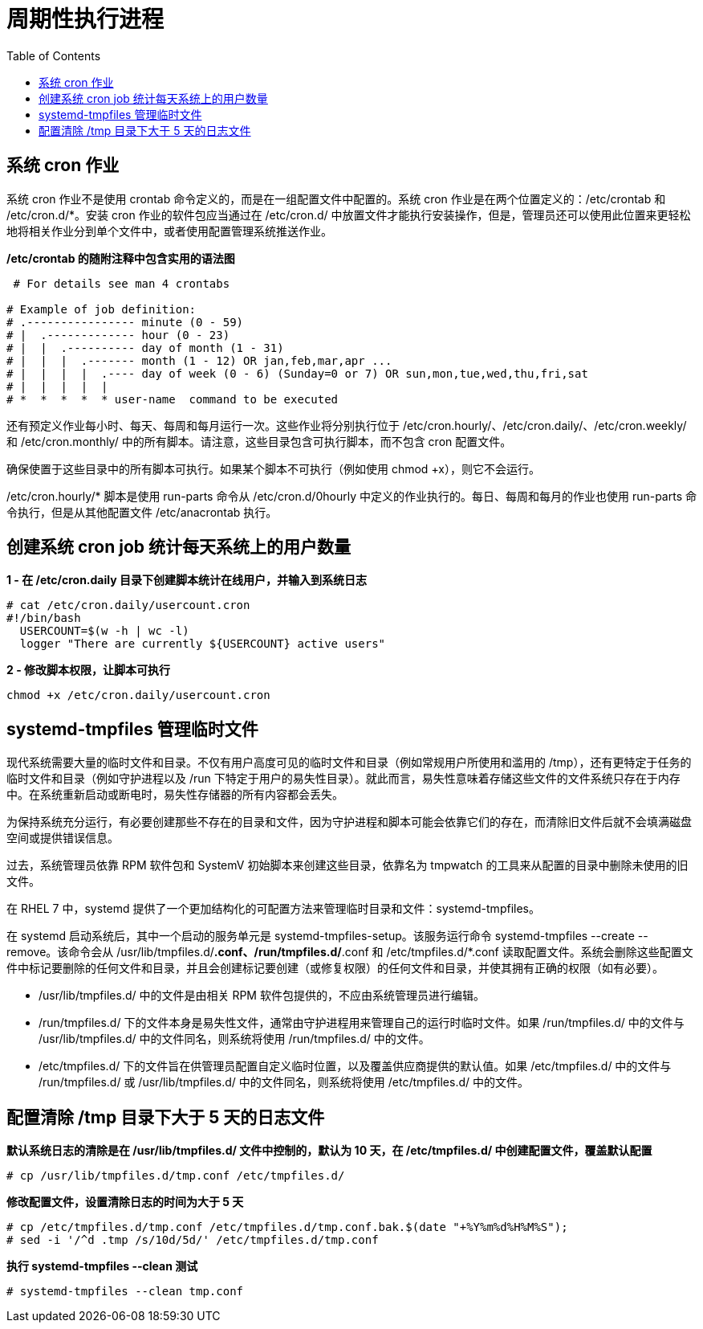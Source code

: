= 周期性执行进程
:toc: manual

== 系统 cron 作业

系统 cron 作业不是使用 crontab 命令定义的，而是在一组配置文件中配置的。系统 cron 作业是在两个位置定义的：/etc/crontab 和 /etc/cron.d/*。安装 cron 作业的软件包应当通过在 /etc/cron.d/ 中放置文件才能执行安装操作，但是，管理员还可以使用此位置来更轻松地将相关作业分到单个文件中，或者使用配置管理系统推送作业。

[source, bash]
.*/etc/crontab 的随附注释中包含实用的语法图*
----
 # For details see man 4 crontabs

# Example of job definition:
# .---------------- minute (0 - 59)
# |  .------------- hour (0 - 23)
# |  |  .---------- day of month (1 - 31)
# |  |  |  .------- month (1 - 12) OR jan,feb,mar,apr ...
# |  |  |  |  .---- day of week (0 - 6) (Sunday=0 or 7) OR sun,mon,tue,wed,thu,fri,sat
# |  |  |  |  |
# *  *  *  *  * user-name  command to be executed
----


还有预定义作业每小时、每天、每周和每月运行一次。这些作业将分别执行位于 /etc/cron.hourly/、/etc/cron.daily/、/etc/cron.weekly/ 和 /etc/cron.monthly/ 中的所有脚本。请注意，这些目录包含可执行脚本，而不包含 cron 配置文件。

确保使置于这些目录中的所有脚本可执行。如果某个脚本不可执行（例如使用 chmod +x），则它不会运行。

/etc/cron.hourly/* 脚本是使用 run-parts 命令从 /etc/cron.d/0hourly 中定义的作业执行的。每日、每周和每月的作业也使用 run-parts 命令执行，但是从其他配置文件 /etc/anacrontab 执行。

== 创建系统 cron job 统计每天系统上的用户数量

[source, text]
.*1 - 在 /etc/cron.daily 目录下创建脚本统计在线用户，并输入到系统日志*
----
# cat /etc/cron.daily/usercount.cron
#!/bin/bash
  USERCOUNT=$(w -h | wc -l)
  logger "There are currently ${USERCOUNT} active users"
----

[source, bash]
.*2 - 修改脚本权限，让脚本可执行*
----
chmod +x /etc/cron.daily/usercount.cron
----

== systemd-tmpfiles 管理临时文件

现代系统需要大量的临时文件和目录。不仅有用户高度可见的临时文件和目录（例如常规用户所使用和滥用的 /tmp），还有更特定于任务的临时文件和目录（例如守护进程以及 /run 下特定于用户的易失性目录）。就此而言，易失性意味着存储这些文件的文件系统只存在于内存中。在系统重新启动或断电时，易失性存储器的所有内容都会丢失。

为保持系统充分运行，有必要创建那些不存在的目录和文件，因为守护进程和脚本可能会依靠它们的存在，而清除旧文件后就不会填满磁盘空间或提供错误信息。

过去，系统管理员依靠 RPM 软件包和 SystemV 初始脚本来创建这些目录，依靠名为 tmpwatch 的工具来从配置的目录中删除未使用的旧文件。

在 RHEL 7 中，systemd 提供了一个更加结构化的可配置方法来管理临时目录和文件：systemd-tmpfiles。

在 systemd 启动系统后，其中一个启动的服务单元是 systemd-tmpfiles-setup。该服务运行命令 systemd-tmpfiles --create --remove。该命令会从 /usr/lib/tmpfiles.d/*.conf、/run/tmpfiles.d/*.conf 和 /etc/tmpfiles.d/*.conf 读取配置文件。系统会删除这些配置文件中标记要删除的任何文件和目录，并且会创建标记要创建（或修复权限）的任何文件和目录，并使其拥有正确的权限（如有必要）。

* /usr/lib/tmpfiles.d/ 中的文件是由相关 RPM 软件包提供的，不应由系统管理员进行编辑。
* /run/tmpfiles.d/ 下的文件本身是易失性文件，通常由守护进程用来管理自己的运行时临时文件。如果 /run/tmpfiles.d/ 中的文件与 /usr/lib/tmpfiles.d/ 中的文件同名，则系统将使用 /run/tmpfiles.d/ 中的文件。
* /etc/tmpfiles.d/ 下的文件旨在供管理员配置自定义临时位置，以及覆盖供应商提供的默认值。如果 /etc/tmpfiles.d/ 中的文件与 /run/tmpfiles.d/ 或 /usr/lib/tmpfiles.d/ 中的文件同名，则系统将使用 /etc/tmpfiles.d/ 中的文件。

== 配置清除 /tmp 目录下大于 5 天的日志文件

[source, text]
.*默认系统日志的清除是在 /usr/lib/tmpfiles.d/ 文件中控制的，默认为 10 天，在 /etc/tmpfiles.d/ 中创建配置文件，覆盖默认配置*
----
# cp /usr/lib/tmpfiles.d/tmp.conf /etc/tmpfiles.d/
----

[source, text]
.*修改配置文件，设置清除日志的时间为大于 5 天*
----
# cp /etc/tmpfiles.d/tmp.conf /etc/tmpfiles.d/tmp.conf.bak.$(date "+%Y%m%d%H%M%S");
# sed -i '/^d .tmp /s/10d/5d/' /etc/tmpfiles.d/tmp.conf
----


[source, text]
.*执行 systemd-tmpfiles --clean 测试*
----
# systemd-tmpfiles --clean tmp.conf
----

